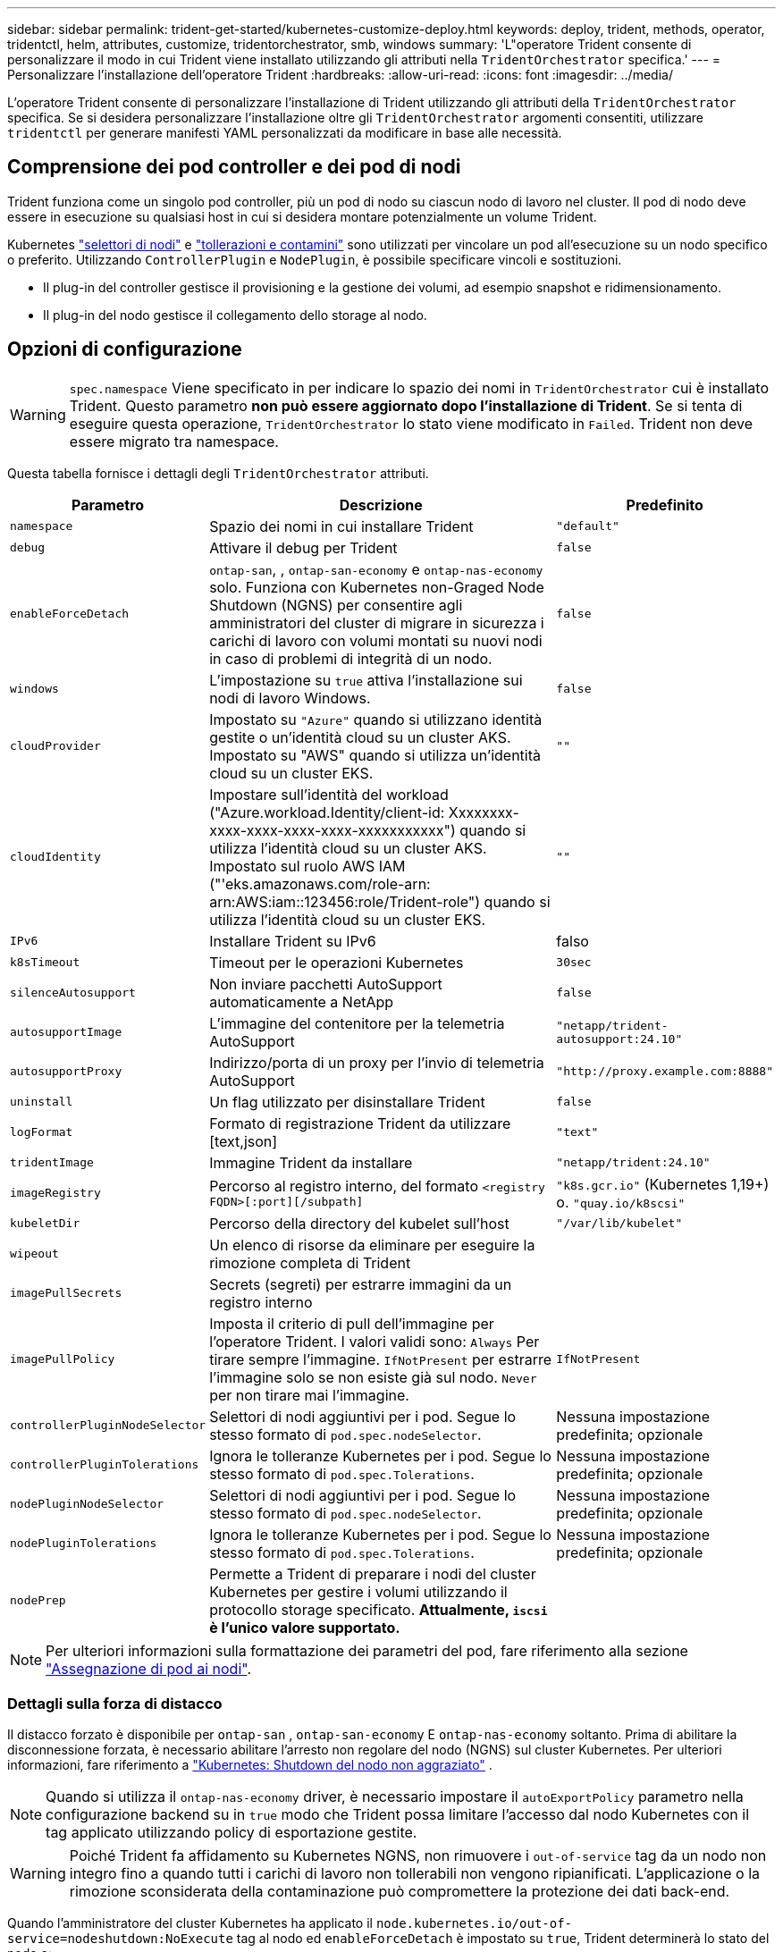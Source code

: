 ---
sidebar: sidebar 
permalink: trident-get-started/kubernetes-customize-deploy.html 
keywords: deploy, trident, methods, operator, tridentctl, helm, attributes, customize, tridentorchestrator, smb, windows 
summary: 'L"operatore Trident consente di personalizzare il modo in cui Trident viene installato utilizzando gli attributi nella `TridentOrchestrator` specifica.' 
---
= Personalizzare l'installazione dell'operatore Trident
:hardbreaks:
:allow-uri-read: 
:icons: font
:imagesdir: ../media/


[role="lead"]
L'operatore Trident consente di personalizzare l'installazione di Trident utilizzando gli attributi della `TridentOrchestrator` specifica. Se si desidera personalizzare l'installazione oltre gli `TridentOrchestrator` argomenti consentiti, utilizzare `tridentctl` per generare manifesti YAML personalizzati da modificare in base alle necessità.



== Comprensione dei pod controller e dei pod di nodi

Trident funziona come un singolo pod controller, più un pod di nodo su ciascun nodo di lavoro nel cluster. Il pod di nodo deve essere in esecuzione su qualsiasi host in cui si desidera montare potenzialmente un volume Trident.

Kubernetes link:https://kubernetes.io/docs/concepts/scheduling-eviction/assign-pod-node/["selettori di nodi"^] e link:https://kubernetes.io/docs/concepts/scheduling-eviction/taint-and-toleration/["tollerazioni e contamini"^] sono utilizzati per vincolare un pod all'esecuzione su un nodo specifico o preferito. Utilizzando `ControllerPlugin` e `NodePlugin`, è possibile specificare vincoli e sostituzioni.

* Il plug-in del controller gestisce il provisioning e la gestione dei volumi, ad esempio snapshot e ridimensionamento.
* Il plug-in del nodo gestisce il collegamento dello storage al nodo.




== Opzioni di configurazione


WARNING: `spec.namespace` Viene specificato in per indicare lo spazio dei nomi in `TridentOrchestrator` cui è installato Trident. Questo parametro *non può essere aggiornato dopo l'installazione di Trident*. Se si tenta di eseguire questa operazione, `TridentOrchestrator` lo stato viene modificato in `Failed`. Trident non deve essere migrato tra namespace.

Questa tabella fornisce i dettagli degli `TridentOrchestrator` attributi.

[cols="1,2,1"]
|===
| Parametro | Descrizione | Predefinito 


| `namespace` | Spazio dei nomi in cui installare Trident | `"default"` 


| `debug` | Attivare il debug per Trident | `false` 


| `enableForceDetach` | `ontap-san`, , `ontap-san-economy` e `ontap-nas-economy` solo. Funziona con Kubernetes non-Graged Node Shutdown (NGNS) per consentire agli amministratori del cluster di migrare in sicurezza i carichi di lavoro con volumi montati su nuovi nodi in caso di problemi di integrità di un nodo. | `false` 


| `windows` | L'impostazione su `true` attiva l'installazione sui nodi di lavoro Windows. | `false` 


| `cloudProvider` | Impostato su `"Azure"` quando si utilizzano identità gestite o un'identità cloud su un cluster AKS. Impostato su "AWS" quando si utilizza un'identità cloud su un cluster EKS. | `""` 


| `cloudIdentity` | Impostare sull'identità del workload ("Azure.workload.Identity/client-id: Xxxxxxxx-xxxx-xxxx-xxxx-xxxx-xxxxxxxxxxx") quando si utilizza l'identità cloud su un cluster AKS. Impostato sul ruolo AWS IAM ("'eks.amazonaws.com/role-arn: arn:AWS:iam::123456:role/Trident-role") quando si utilizza l'identità cloud su un cluster EKS. | `""` 


| `IPv6` | Installare Trident su IPv6 | falso 


| `k8sTimeout` | Timeout per le operazioni Kubernetes | `30sec` 


| `silenceAutosupport` | Non inviare pacchetti AutoSupport automaticamente a NetApp | `false` 


| `autosupportImage` | L'immagine del contenitore per la telemetria AutoSupport | `"netapp/trident-autosupport:24.10"` 


| `autosupportProxy` | Indirizzo/porta di un proxy per l'invio di telemetria AutoSupport | `"http://proxy.example.com:8888"` 


| `uninstall` | Un flag utilizzato per disinstallare Trident | `false` 


| `logFormat` | Formato di registrazione Trident da utilizzare [text,json] | `"text"` 


| `tridentImage` | Immagine Trident da installare | `"netapp/trident:24.10"` 


| `imageRegistry` | Percorso al registro interno, del formato
`<registry FQDN>[:port][/subpath]` | `"k8s.gcr.io"` (Kubernetes 1,19+) o. `"quay.io/k8scsi"` 


| `kubeletDir` | Percorso della directory del kubelet sull'host | `"/var/lib/kubelet"` 


| `wipeout` | Un elenco di risorse da eliminare per eseguire la rimozione completa di Trident |  


| `imagePullSecrets` | Secrets (segreti) per estrarre immagini da un registro interno |  


| `imagePullPolicy` | Imposta il criterio di pull dell'immagine per l'operatore Trident. I valori validi sono: 
`Always` Per tirare sempre l'immagine. 
`IfNotPresent` per estrarre l'immagine solo se non esiste già sul nodo. 
`Never` per non tirare mai l'immagine. | `IfNotPresent` 


| `controllerPluginNodeSelector` | Selettori di nodi aggiuntivi per i pod. Segue lo stesso formato di `pod.spec.nodeSelector`. | Nessuna impostazione predefinita; opzionale 


| `controllerPluginTolerations` | Ignora le tolleranze Kubernetes per i pod. Segue lo stesso formato di `pod.spec.Tolerations`. | Nessuna impostazione predefinita; opzionale 


| `nodePluginNodeSelector` | Selettori di nodi aggiuntivi per i pod. Segue lo stesso formato di `pod.spec.nodeSelector`. | Nessuna impostazione predefinita; opzionale 


| `nodePluginTolerations` | Ignora le tolleranze Kubernetes per i pod. Segue lo stesso formato di `pod.spec.Tolerations`. | Nessuna impostazione predefinita; opzionale 


| `nodePrep` | Permette a Trident di preparare i nodi del cluster Kubernetes per gestire i volumi utilizzando il protocollo storage specificato. *Attualmente, `iscsi` è l'unico valore supportato.* |  
|===

NOTE: Per ulteriori informazioni sulla formattazione dei parametri del pod, fare riferimento alla sezione link:https://kubernetes.io/docs/concepts/scheduling-eviction/assign-pod-node/["Assegnazione di pod ai nodi"^].



=== Dettagli sulla forza di distacco

Il distacco forzato è disponibile per `ontap-san` , `ontap-san-economy` E `ontap-nas-economy` soltanto.  Prima di abilitare la disconnessione forzata, è necessario abilitare l'arresto non regolare del nodo (NGNS) sul cluster Kubernetes. Per ulteriori informazioni, fare riferimento a link:https://kubernetes.io/docs/concepts/architecture/nodes/#non-graceful-node-shutdown["Kubernetes: Shutdown del nodo non aggraziato"^] .


NOTE: Quando si utilizza il `ontap-nas-economy` driver, è necessario impostare il `autoExportPolicy` parametro nella configurazione backend su in `true` modo che Trident possa limitare l'accesso dal nodo Kubernetes con il tag applicato utilizzando policy di esportazione gestite.


WARNING: Poiché Trident fa affidamento su Kubernetes NGNS, non rimuovere i `out-of-service` tag da un nodo non integro fino a quando tutti i carichi di lavoro non tollerabili non vengono ripianificati. L'applicazione o la rimozione sconsiderata della contaminazione può compromettere la protezione dei dati back-end.

Quando l'amministratore del cluster Kubernetes ha applicato il `node.kubernetes.io/out-of-service=nodeshutdown:NoExecute` tag al nodo ed `enableForceDetach` è impostato su `true`, Trident determinerà lo stato del nodo e:

. Interrompere l'accesso i/o back-end per i volumi montati su quel nodo.
. Contrassegnare l'oggetto nodo Trident come `dirty` (non sicuro per le nuove pubblicazioni).
+

NOTE: Il controller Trident rifiuterà le nuove richieste di volume di pubblicazione finché il nodo non viene riqualificato (dopo essere stato contrassegnato come `dirty`) dal pod di nodo Trident. Tutti i carichi di lavoro pianificati con un PVC montato (anche dopo che il nodo del cluster è integro e pronto) non saranno accettati fino a quando Trident non sarà in grado di verificare il nodo `clean` (sicuro per le nuove pubblicazioni).



Quando l'integrità del nodo viene ripristinata e il tag viene rimosso, Trident:

. Identificare e pulire i percorsi pubblicati obsoleti sul nodo.
. Se il nodo si trova in uno `cleanable` stato (il tag out-of-service è stato rimosso e il nodo è nello `Ready` stato) e tutti i percorsi obsoleti e pubblicati sono puliti, Trident riammetterà il nodo come `clean` e consentirà ai nuovi volumi pubblicati di accedere al nodo.




== Configurazioni di esempio

È possibile utilizzare gli attributi in <<Opzioni di configurazione>> durante la definizione `TridentOrchestrator` per personalizzare l'installazione.

.Configurazione personalizzata di base
[%collapsible]
====
Questo è un esempio per un'installazione personalizzata di base.

[listing]
----
cat deploy/crds/tridentorchestrator_cr_imagepullsecrets.yaml
apiVersion: trident.netapp.io/v1
kind: TridentOrchestrator
metadata:
  name: trident
spec:
  debug: true
  namespace: trident
  imagePullSecrets:
  - thisisasecret
----
====
.Selettori di nodo
[%collapsible]
====
In questo esempio viene installato Trident con i selettori di nodo.

[listing]
----
apiVersion: trident.netapp.io/v1
kind: TridentOrchestrator
metadata:
  name: trident
spec:
  debug: true
  namespace: trident
  controllerPluginNodeSelector:
    nodetype: master
  nodePluginNodeSelector:
    storage: netapp
----
====
.Nodi di lavoro Windows
[%collapsible]
====
In questo esempio viene installato Trident su un nodo di lavoro Windows.

[listing]
----
cat deploy/crds/tridentorchestrator_cr.yaml
apiVersion: trident.netapp.io/v1
kind: TridentOrchestrator
metadata:
  name: trident
spec:
  debug: true
  namespace: trident
  windows: true
----
====
.Identità gestite su un cluster AKS
[%collapsible]
====
In questo esempio viene installato Trident per abilitare le identità gestite su un cluster AKS.

[listing]
----
apiVersion: trident.netapp.io/v1
kind: TridentOrchestrator
metadata:
  name: trident
spec:
  debug: true
  namespace: trident
  cloudProvider: "Azure"
----
====
.Identità cloud su un cluster AKS
[%collapsible]
====
Questo esempio installa Trident per l'utilizzo con un'identità cloud su un cluster AKS.

[listing]
----
apiVersion: trident.netapp.io/v1
kind: TridentOrchestrator
metadata:
  name: trident
spec:
  debug: true
  namespace: trident
  cloudProvider: "Azure"
  cloudIdentity: 'azure.workload.identity/client-id: xxxxxxxx-xxxx-xxxx-xxxx-xxxxxxxxxxx'

----
====
.Identità cloud su un cluster EKS
[%collapsible]
====
Questo esempio installa Trident per l'utilizzo con un'identità cloud su un cluster AKS.

[listing]
----
apiVersion: trident.netapp.io/v1
kind: TridentOrchestrator
metadata:
  name: trident
spec:
  debug: true
  namespace: trident
  cloudProvider: "AWS"
  cloudIdentity: "'eks.amazonaws.com/role-arn: arn:aws:iam::123456:role/trident-role'"
----
====
.Identità cloud per GKE
[%collapsible]
====
Questo esempio installa Trident per l'utilizzo con un'identità cloud su un cluster GKE.

[listing]
----
apiVersion: trident.netapp.io/v1
kind: TridentBackendConfig
metadata:
  name: backend-tbc-gcp-gcnv
spec:
  version: 1
  storageDriverName: google-cloud-netapp-volumes
  projectNumber: '012345678901'
  network: gcnv-network
  location: us-west2
  serviceLevel: Premium
  storagePool: pool-premium1
----
====